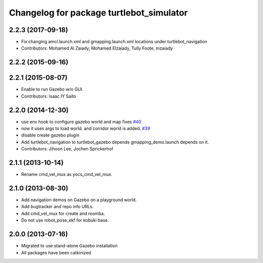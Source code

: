 ^^^^^^^^^^^^^^^^^^^^^^^^^^^^^^^^^^^^^^^^^
Changelog for package turtlebot_simulator
^^^^^^^^^^^^^^^^^^^^^^^^^^^^^^^^^^^^^^^^^

2.2.3 (2017-09-18)
------------------
* Fix changing amcl.launch.xml and gmapping.launch.xml locations under turtlebot_navigation
* Contributors: Mohamed Al Zaiady, Mohamed Elzaiady, Tully Foote, mzaiady

2.2.2 (2015-09-16)
------------------

2.2.1 (2015-08-07)
------------------
* Enable to run Gazebo w/o GUI.
* Contributors: Isaac IY Saito

2.2.0 (2014-12-30)
------------------
* use env hook to configure gazebo world and map fixes `#40 <https://github.com/turtlebot/turtlebot_simulator/issues/40>`_
* now it uses args to load world. and corridor world is added. `#39 <https://github.com/turtlebot/turtlebot_simulator/issues/39>`_
* disable create gazebo plugin
* Add turtlebot_navigation to turtlebot_gazebo depends
  gmapping_demo.launch depends on it.
* Contributors: Jihoon Lee, Jochen Sprickerhof

2.1.1 (2013-10-14)
------------------
* Rename cmd_vel_mux as yocs_cmd_vel_mux.

2.1.0 (2013-08-30)
------------------
* Add navigation demos on Gazebo on a playground world.
* Add bugtracker and repo info URLs.
* Add cmd_vel_mux for create and roomba.
* Do not use robot_pose_ekf for kobuki base.

2.0.0 (2013-07-16)
------------------

* Migrated to use stand-alone Gazebo installation
* All packages have been catkinized
